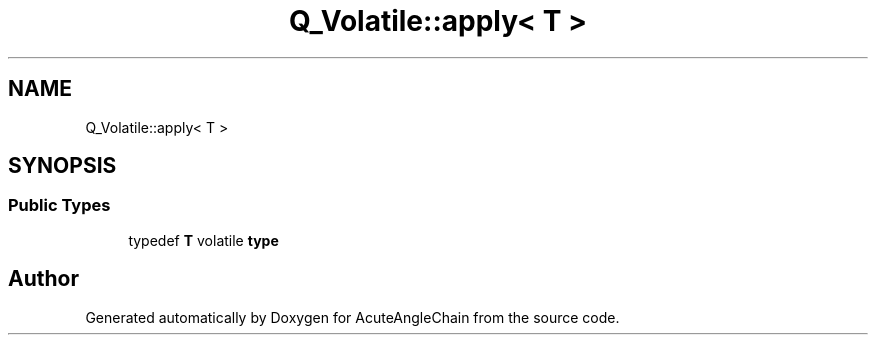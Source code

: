 .TH "Q_Volatile::apply< T >" 3 "Sun Jun 3 2018" "AcuteAngleChain" \" -*- nroff -*-
.ad l
.nh
.SH NAME
Q_Volatile::apply< T >
.SH SYNOPSIS
.br
.PP
.SS "Public Types"

.in +1c
.ti -1c
.RI "typedef \fBT\fP volatile \fBtype\fP"
.br
.in -1c

.SH "Author"
.PP 
Generated automatically by Doxygen for AcuteAngleChain from the source code\&.
